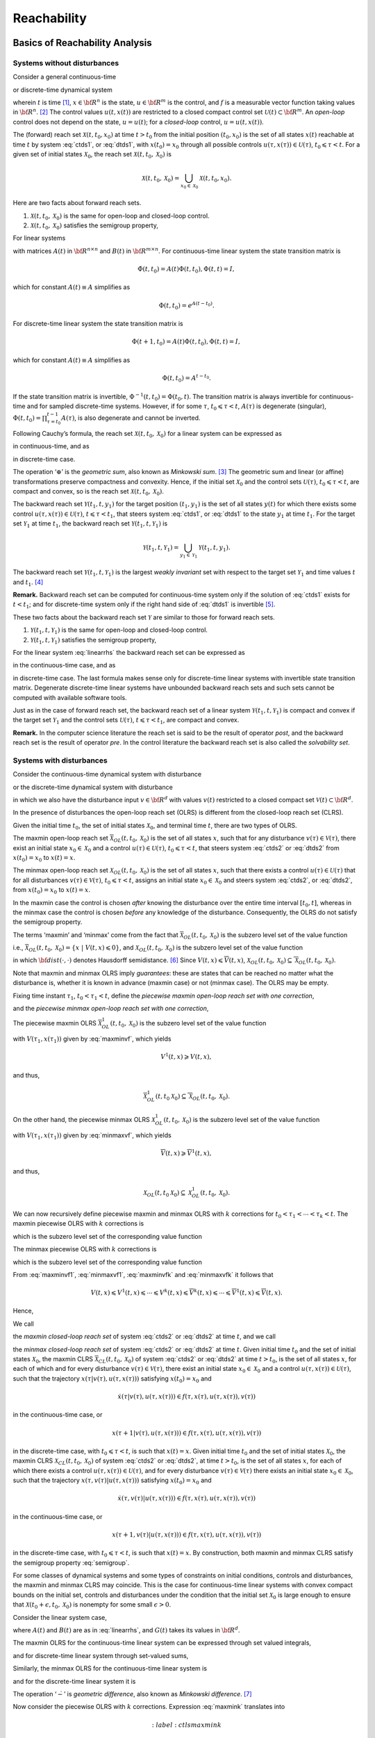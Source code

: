 ﻿Reachability
============

Basics of Reachability Analysis
-------------------------------

Systems without disturbances
~~~~~~~~~~~~~~~~~~~~~~~~~~~~

Consider a general continuous-time

.. math::
   :label: ctds1

   \dot{x}(t) = f(t, x, u),

or discrete-time dynamical system

.. math::
   :label: dtds1

   x(t+1) = f(t, x, u),
.. \tag*{(\ref{ctds1}d)}

wherein :math:`t` is time [1]_, :math:`x\in{\bf R}^n` is the state,
:math:`u\in{\bf R}^m` is the control, and :math:`f` is a measurable
vector function taking values in :math:`{\bf R}^n`. [2]_ The control
values :math:`u(t, x(t))` are restricted to a closed compact control set
:math:`{\mathcal U}(t)\subset{\bf R}^m`. An *open-loop* control does not
depend on the state, :math:`u=u(t)`; for a *closed-loop* control,
:math:`u=u(t, x(t))`.

The (forward) reach set :math:`{\mathcal X}(t, t_0, x_0)` at time
:math:`t>t_0` from the initial position :math:`(t_0, x_0)` is the set of
all states :math:`x(t)` reachable at time :math:`t` by system :eq:`ctds1`,
or :eq:`dtds1`, with :math:`x(t_0)=x_0` through all possible controls
:math:`u(\tau, x(\tau))\in{\mathcal U}(\tau)`,
:math:`t_0\leqslant\tau< t`. For a given set of initial states
:math:`{\mathcal X}_0`, the reach set
:math:`{\mathcal X}(t, t_0, {\mathcal X}_0)` is

.. math:: {\mathcal X}(t, t_0, {\mathcal X}_0) = \bigcup_{x_0\in{\mathcal X}_0}{\mathcal X}(t, t_0, x_0).

Here are two facts about forward reach sets.

#. :math:`{\mathcal X}(t, t_0, {\mathcal X}_0)` is the same for
   open-loop and closed-loop control.

#. :math:`{\mathcal X}(t, t_0, {\mathcal X}_0)` satisfies the semigroup
   property,

   .. math::
      :label: semigroup

      {\mathcal X}(t, t_0, {\mathcal X}_0) = {\mathcal X}(t, \tau, {\mathcal X}(\tau, t_0, {\mathcal X}_0)), \;\;\;
      t_0\leqslant\tau< t.

For linear systems

.. math::
   :label: linearrhs

   f(t, x, u) = A(t)x(t) + B(t)u,


with matrices :math:`A(t)` in :math:`{\bf R}^{n\times n}` and
:math:`B(t)` in :math:`{\bf R}^{m\times n}`. For continuous-time linear
system the state transition matrix is

.. math:: \dot{\Phi}(t, t_0) = A(t)\Phi(t, t_0), \Phi(t, t) = I,

which for constant :math:`A(t)\equiv A` simplifies as

.. math:: \Phi(t, t_0) = e^{A(t-t_0)} .

For discrete-time linear system the state transition matrix is

.. math:: \Phi(t+1, t_0) = A(t)\Phi(t, t_0), \Phi(t, t) = I,

which for constant :math:`A(t)\equiv A` simplifies as

.. math:: \Phi(t, t_0) = A^{t-t_0} .

If the state transition matrix is invertible,
:math:`\Phi^{-1}(t, t_0) = \Phi(t_0, t)`. The transition matrix is
always invertible for continuous-time and for sampled discrete-time
systems. However, if for some :math:`\tau`, :math:`t_0\leqslant\tau<t`,
:math:`A(\tau)` is degenerate (singular),
:math:`\Phi(t, t_0)=\prod_{\tau=t_0}^{t-1}A(\tau)`, is also degenerate
and cannot be inverted.

Following Cauchy’s formula, the reach set
:math:`{\mathcal X}(t, t_0, {\mathcal X}_0)` for a linear system can be
expressed as

.. math::
   :label: ctlsrs

   {\mathcal X}(t, t_0, {\mathcal X}_0) =
   \Phi(t, t_0){\mathcal X}_0 \oplus \int_{t_0}^t\Phi(t, \tau)B(\tau){\mathcal U}(\tau)d\tau

in continuous-time, and as

.. math::
   :label: dtlsrs

   {\mathcal X}(t, t_0, {\mathcal X}_0) =
   \Phi(t, t_0){\mathcal X}_0 \oplus \sum_{\tau=t_0}^{t-1}\Phi(t, \tau+1)B(\tau){\mathcal U}(\tau)
.. \tag*{(\ref{ctlsrs}d)}


in discrete-time case.

The operation ‘:math:`\oplus`’ is the *geometric sum*, also known as
*Minkowski sum*. [3]_ The geometric sum and linear (or affine)
transformations preserve compactness and convexity. Hence, if the
initial set :math:`{\mathcal X}_0` and the control sets
:math:`{\mathcal U}(\tau)`, :math:`t_0\leqslant\tau<t`, are compact and
convex, so is the reach set
:math:`{\mathcal X}(t, t_0, {\mathcal X}_0)`.

The backward reach set :math:`{\mathcal Y}(t_1, t, y_1)` for the target
position :math:`(t_1, y_1)` is the set of all states :math:`y(t)` for
which there exists some control
:math:`u(\tau, x(\tau))\in{\mathcal U}(\tau)`,
:math:`t\leqslant\tau<t_1`, that steers system :eq:`ctds1`, or :eq:`dtds1` to
the state :math:`y_1` at time :math:`t_1`. For the target set
:math:`{\mathcal Y}_1` at time :math:`t_1`, the backward reach set
:math:`{\mathcal Y}(t_1, t, {\mathcal Y}_1)` is

.. math:: {\mathcal Y}(t_1, t, {\mathcal Y}_1) = \bigcup_{y_1\in{\mathcal Y}_1}{\mathcal Y}(t_1, t, y_1).

The backward reach set
:math:`{\mathcal Y}(t_1, t, {\mathcal Y}_1)` is the largest *weakly
invariant* set with respect to the target set :math:`{\mathcal Y}_1` and
time values :math:`t` and :math:`t_1`. [4]_

**Remark.** Backward reach set can be computed for continuous-time
system only if the solution of :eq:`ctds1` exists for :math:`t<t_1`; and
for discrete-time system only if the right hand side of :eq:`dtds1` is
invertible [5]_.

These two facts about the backward reach set :math:`{\mathcal Y}` are
similar to those for forward reach sets.

#. :math:`{\mathcal Y}(t_1, t, {\mathcal Y}_1)` is the same for
   open-loop and closed-loop control.

#. :math:`{\mathcal Y}(t_1, t, {\mathcal Y}_1)` satisfies the semigroup
   property,

   .. math::
      :label: semigroup_b

      {\mathcal Y}(t_1, t, {\mathcal Y}_1) = {\mathcal Y}(\tau, t, {\mathcal Y}(t_1, \tau, {\mathcal Y}_1)), \;\;\;
      t\leqslant\tau< t_1.

For the linear system :eq:`linearrhs` the backward reach set can be
expressed as

.. math::
   :label: ctlsbrs

   {\mathcal Y}(t_1, t, {\mathcal Y}_1) =
   \Phi(t, t_1){\mathcal Y}_1 \oplus \int_{t_1}^t\Phi(t, \tau)B(\tau){\mathcal U}(\tau)d\tau

in the continuous-time case, and as

.. math::
   :label: dtlsbrs

   {\mathcal Y}(t_1, t, {\mathcal Y}_1) =
   \Phi(t, t_1){\mathcal Y}_1 \oplus \sum_{\tau =t}^{t_1-1}-\Phi(t, \tau)B(\tau){\mathcal U}(\tau)
.. \tag*{(\ref{ctlsbrs}d)}

in discrete-time case. The last formula makes sense only for
discrete-time linear systems with invertible state transition matrix.
Degenerate discrete-time linear systems have unbounded backward reach
sets and such sets cannot be computed with available software tools.

Just as in the case of forward reach set, the backward reach set of a
linear system :math:`{\mathcal Y}(t_1, t, {\mathcal Y}_1)` is compact
and convex if the target set :math:`{\mathcal Y}_1` and the control sets
:math:`{\mathcal U}(\tau)`, :math:`t\leqslant\tau<t_1`, are compact and
convex.

**Remark.** In the computer science literature the reach set is said to
be the result of operator *post*, and the backward reach set is the
result of operator *pre*. In the control literature the backward reach
set is also called the *solvability set*.

Systems with disturbances
~~~~~~~~~~~~~~~~~~~~~~~~~

Consider the continuous-time dynamical system with disturbance

.. math::
   :label: ctds2

   \dot{x}(t) = f(t, x, u, v),

or the discrete-time dynamical system with disturbance

.. math::
   :label: dtds2

   x(t+1) = f(t, x, u, v),
.. \tag*{(\ref{ctds2}d)}


in which we also have the disturbance input :math:`v\in{\bf R}^d` with
values :math:`v(t)` restricted to a closed compact set
:math:`{\mathcal V}(t)\subset{\bf R}^d`.

In the presence of disturbances the open-loop reach set (OLRS) is
different from the closed-loop reach set (CLRS).

Given the initial time :math:`t_0`, the set of initial states
:math:`{\mathcal X}_0`, and terminal time :math:`t`, there are two types
of OLRS.

The maxmin open-loop reach set
:math:`\overline{{\mathcal X}}_{OL}(t, t_0, {\mathcal X}_0)` is the set
of all states :math:`x`, such that for any disturbance
:math:`v(\tau)\in{\mathcal V}(\tau)`, there exist an initial state
:math:`x_0\in{\mathcal X}_0` and a control
:math:`u(\tau)\in{\mathcal U}(\tau)`, :math:`t_0\leqslant\tau<t`, that
steers system :eq:`ctds2` or :eq:`dtds2` from :math:`x(t_0)=x_0` to
:math:`x(t)=x`. 

The minmax open-loop reach set
:math:`\underline{{\mathcal X}}_{OL}(t, t_0, {\mathcal X}_0)` is the set
of all states :math:`x`, such that there exists a control
:math:`u(\tau)\in{\mathcal U}(\tau)` that for all disturbances
:math:`v(\tau)\in{\mathcal V}(\tau)`, :math:`t_0\leqslant\tau<t`,
assigns an initial state :math:`x_0\in{\mathcal X}_0` and steers system
:eq:`ctds2`, or :eq:`dtds2`, from :math:`x(t_0)=x_0` to :math:`x(t)=x`.

In the maxmin case the control is chosen
*after* knowing the disturbance over the entire time interval
:math:`[t_0, t]`, whereas in the minmax case the control is chosen
*before* any knowledge of the disturbance. Consequently, the OLRS do not
satisfy the semigroup property.

The terms ‘maxmin’ and ‘minmax’ come from the fact that
:math:`\overline{{\mathcal X}}_{OL}(t, t_0, {\mathcal X}_0)` is the
subzero level set of the value function

.. math::
   :label: maxminvf

   \underline{V}(t, x) =
   \max_v\min_u\{{\bf dist}(x(t_0), {\mathcal X}_0) ~|~ x(t)=x, \; u(\tau)\in{\mathcal U}(\tau), \;
   v(\tau)\in{\mathcal V}(\tau), \; t_0\leqslant\tau<t\},

i.e.,
:math:`\overline{{\mathcal X}}_{OL}(t, t_0, {\mathcal X}_0) = \{ x~|~\underline{V}(t, x) \leqslant0\}`,
and :math:`\underline{{\mathcal X}}_{OL}(t, t_0, {\mathcal X}_0)` is the
subzero level set of the value function

.. math::
   :label: minmaxvf

   \overline{V}(t, x) =
   \min_u\max_v\{{\bf dist}(x(t_0), {\mathcal X}_0) ~|~ x(t)=x, \; u(\tau)\in{\mathcal U}(\tau), \;
   v(\tau)\in{\mathcal V}(\tau), \; t_0\leqslant\tau<t\},

in which :math:`{\bf dist}(\cdot, \cdot)` denotes Hausdorff
semidistance. [6]_ Since
:math:`\underline{V}(t, x)\leqslant\overline{V}(t, x)`,
:math:`\underline{{\mathcal X}}_{OL}(t, t_0, {\mathcal X}_0)\subseteq\overline{{\mathcal X}}_{OL}(t, t_0, {\mathcal X}_0)`.

Note that maxmin and minmax OLRS imply *guarantees*: these are states
that can be reached no matter what the disturbance is, whether it is
known in advance (maxmin case) or not (minmax case). The OLRS may be
empty.

Fixing time instant :math:`\tau_1`, :math:`t_0<\tau_1<t`, define the
*piecewise maxmin open-loop reach set with one correction*,

.. math::
   :label: maxmin1

   \overline{{\mathcal X}}_{OL}^1(t, t_0, {\mathcal X}_0) = \overline{{\mathcal X}}_{OL}(t, \tau_1, \overline{{\mathcal X}}_{OL}(\tau_1, t_0, {\mathcal X}_0)),

and the *piecewise minmax open-loop reach set with one correction*,

.. math::
   :label: minmax1

   \underline{{\mathcal X}}_{OL}^1(t, t_0, {\mathcal X}_0) = \underline{{\mathcal X}}_{OL}(t, \tau_1, \underline{{\mathcal X}}_{OL}(\tau_1, t_0, {\mathcal X}_0)).

The piecewise maxmin OLRS
:math:`\overline{{\mathcal X}}_{OL}^1(t, t_0, {\mathcal X}_0)` is the
subzero level set of the value function

.. math::
   :label: maxminvf1

   \underline{V}^1(t, x) =
   \max_v\min_u\{\underline{V}(\tau_1, x(\tau_1)) ~|~ x(t)=x, \;
   u(\tau)\in{\mathcal U}(\tau), \; v(\tau)\in{\mathcal V}(\tau), \; \tau_1\leqslant\tau<t\},

with :math:`V(\tau_1, x(\tau_1))` given by :eq:`maxminvf`, which yields

.. math:: \underline{V}^1(t, x) \geqslant\underline{V}(t, x),

and thus,

.. math:: \overline{{\mathcal X}}_{OL}^1(t, t_0 {\mathcal X}_0) \subseteq \overline{{\mathcal X}}_{OL}(t, t_0, {\mathcal X}_0) .

On the other hand, the piecewise minmax OLRS
:math:`\underline{{\mathcal X}}_{OL}^1(t, t_0, {\mathcal X}_0)` is the
subzero level set of the value function

.. math::
   :label: minmaxvf1

   \overline{V}^1(t, x) =
   \min_u\max_v\{\overline{V}(\tau_1, x(\tau_1)) ~|~ x(t)=x, \;
   u(\tau)\in{\mathcal U}(\tau), \; v(\tau)\in{\mathcal V}(\tau), \; \tau_1\leqslant\tau<t\},

with :math:`V(\tau_1, x(\tau_1))` given by :eq:`minmaxvf`, which yields

.. math:: \overline{V}(t, x) \geqslant\overline{V}^1(t, x),

and thus,

.. math:: \underline{{\mathcal X}}_{OL}(t, t_0 {\mathcal X}_0) \subseteq \underline{{\mathcal X}}_{OL}^1(t, t_0, {\mathcal X}_0) .

We can now recursively define piecewise maxmin and minmax OLRS with
:math:`k` corrections for :math:`t_0<\tau_1<\cdots<\tau_k<t`. The maxmin
piecewise OLRS with :math:`k` corrections is

.. math::
   :label: maxmink

   \overline{{\mathcal X}}_{OL}^k(t, t_0, {\mathcal X}_0) =
   \overline{{\mathcal X}}_{OL}(t, \tau_k, \overline{{\mathcal X}}_{OL}^{k-1}(\tau_k, t_0, {\mathcal X}_0)),


which is the subzero level set of the corresponding value function

.. math::
   :label: maxminvfk

   \begin{aligned}
   &&\underline{V}^k(t, x) = \nonumber \\
   &&\max_v\min_u\{\underline{V}^{k-1}(\tau_k, x(\tau_k)) ~|~ x(t)=x, \;
   u(\tau)\in{\mathcal U}(\tau), \; v(\tau)\in{\mathcal V}(\tau), \; \tau_k\leqslant\tau<t\}.
   \end{aligned}

The minmax piecewise OLRS with :math:`k` corrections is

.. math::
   :label: minmaxk

   \underline{{\mathcal X}}_{OL}^k(t, t_0, {\mathcal X}_0) =
   \underline{{\mathcal X}}_{OL}(t, \tau_k, \underline{{\mathcal X}}_{OL}^{k-1}(\tau_k, t_0, {\mathcal X}_0)),


which is the subzero level set of the corresponding value function

.. math::
   :label: minmaxvfk

   \begin{aligned}
   &&\overline{V}^k(t, x) = \nonumber \\
   &&\min_u\max_v\{\overline{V}^{k-1}(\tau_k, x(\tau_k)) ~|~ x(t)=x, \;
   u(\tau)\in{\mathcal U}(\tau), \; v(\tau)\in{\mathcal V}(\tau), \; \tau_k\leqslant\tau<t\}.
   \end{aligned}

From :eq:`maxminvf1`, :eq:`minmaxvf1`, :eq:`maxminvfk` and :eq:`minmaxvfk` it
follows that

.. math::

   \underline{V}(t, x) \leqslant\underline{V}^1(t, x)\leqslant\cdots
   \leqslant\underline{V}^k(t, x) \leqslant\overline{V}^k(t, x) \leqslant\cdots
   \leqslant\overline{V}^1(t, x) \leqslant\overline{V}(t, x) .

Hence,

.. math::
   :label: olrsinclusion

   \begin{aligned}
   &&\underline{{\mathcal X}}_{OL}(t, t_0, {\mathcal X}_0) \subseteq \underline{{\mathcal X}}_{OL}^1(t, t_0, {\mathcal X}_0) \subseteq \cdots
   \subseteq \underline{{\mathcal X}}_{OL}^k(t, t_0, {\mathcal X}_0) \subseteq \nonumber \\
   &&\overline{{\mathcal X}}_{OL}^k(t, t_0, {\mathcal X}_0) \subseteq \cdots \subseteq \overline{{\mathcal X}}_{OL}^1(t, t_0, {\mathcal X}_0)
   \subseteq \overline{{\mathcal X}}_{OL}(t, t_0, {\mathcal X}_0) .
   \end{aligned}

We call

.. math::
   :label: maxminclrs

   \overline{{\mathcal X}}_{CL}(t, t_0, {\mathcal X}_0) = \overline{{\mathcal X}}_{OL}^k(t, t_0, {\mathcal X}_0), \;\;
   k = \left\{\begin{array}{ll}
   \infty & \mbox{ for continuous-time system}\\
   t-t_0-1 & \mbox{ for discrete-time system}\end{array}\right.


the *maxmin closed-loop reach set* of system :eq:`ctds2` or :eq:`dtds2` at
time :math:`t`, and we call

.. math::
   :label: minmaxclrs

   \underline{{\mathcal X}}_{CL}(t, t_0, {\mathcal X}_0) = \underline{{\mathcal X}}_{OL}^k(t, t_0, {\mathcal X}_0), \;\;
   k = \left\{\begin{array}{ll}
   \infty & \mbox{ for continuous-time system}\\
   t-t_0-1 & \mbox{ for discrete-time system}\end{array}\right.


the *minmax closed-loop reach set* of system :eq:`ctds2` or :eq:`dtds2` at
time :math:`t`. 
Given initial time :math:`t_0` and the set of initial
states :math:`{\mathcal X}_0`, the maxmin CLRS
:math:`\overline{{\mathcal X}}_{CL}(t, t_0, {\mathcal X}_0)` of system
:eq:`ctds2` or :eq:`dtds2` at time :math:`t>t_0`, is the set of all states
:math:`x`, for each of which and for every disturbance
:math:`v(\tau)\in{\mathcal V}(\tau)`, there exist an initial state
:math:`x_0\in{\mathcal X}_0` and a control
:math:`u(\tau, x(\tau))\in{\mathcal U}(\tau)`, such that the trajectory
:math:`x(\tau | v(\tau), u(\tau, x(\tau)))` satisfying
:math:`x(t_0) = x_0` and

.. math::

   \dot{x}(\tau | v(\tau), u(\tau, x(\tau))) \in
   f(\tau, x(\tau), u(\tau, x(\tau)), v(\tau))

in the continuous-time case, or

.. math::

   x(\tau+1 | v(\tau), u(\tau, x(\tau))) \in
   f(\tau, x(\tau), u(\tau, x(\tau)), v(\tau))

in the discrete-time case, with :math:`t_0\leqslant\tau<t`, is such
that :math:`x(t)=x`. 
Given initial time :math:`t_0` and the set of initial states :math:`{\mathcal X}_0`, the
maxmin CLRS :math:`\underline{{\mathcal X}}_{CL}(t, t_0, {\mathcal X}_0)` of system
:eq:`ctds2` or :eq:`dtds2`, at time :math:`t>t_0`, is the set of all states
:math:`x`, for each of which there exists a control
:math:`u(\tau, x(\tau))\in{\mathcal U}(\tau)`, and for every disturbance
:math:`v(\tau)\in{\mathcal V}(\tau)` there exists an initial state
:math:`x_0\in{\mathcal X}_0`, such that the trajectory
:math:`x(\tau, v(\tau) | u(\tau, x(\tau)))` satisfying
:math:`x(t_0) = x_0` and

.. math::

   \dot{x}(\tau, v(\tau) | u(\tau, x(\tau))) \in
   f(\tau, x(\tau), u(\tau, x(\tau)), v(\tau))

in the continuous-time case, or

.. math::

   x(\tau+1, v(\tau) | u(\tau, x(\tau))) \in
   f(\tau, x(\tau), u(\tau, x(\tau)), v(\tau))

in the discrete-time case, with :math:`t_0\leqslant\tau<t`, is such
that :math:`x(t)=x`. 
By construction, both
maxmin and minmax CLRS satisfy the semigroup property :eq:`semigroup`.

For some classes of dynamical systems and some types of constraints on
initial conditions, controls and disturbances, the maxmin and minmax
CLRS may coincide. This is the case for continuous-time linear systems
with convex compact bounds on the initial set, controls and disturbances
under the condition that the initial set :math:`{\mathcal X}_0` is large
enough to ensure that
:math:`{\mathcal X}(t_0+\epsilon, t_0, {\mathcal X}_0)` is nonempty for
some small :math:`\epsilon>0`.

Consider the linear system case,

.. math::
   :label: linearrhsdist
   
   f(t, x, u) = A(t)x(t) + B(t)u + G(t)v,


where :math:`A(t)` and :math:`B(t)` are as in :eq:`linearrhs`, and
:math:`G(t)` takes its values in :math:`{\bf R}^d`.

The maxmin OLRS for the continuous-time linear system can be expressed
through set valued integrals,

.. math::
   :label: ctlsmaxmin
   
   \begin{array}{l}
   \overline{{\mathcal X}}_{OL}(t, t_0, {\mathcal X}_0) = \\
   \left(\Phi(t, t_0){\mathcal X}_0 \oplus
   \int_{t_0}^t\Phi(t, \tau)B(\tau){\mathcal U}(\tau)d\tau\right) \dot{-} \\
   \int_{t_0}^t\Phi(t, \tau)(-G(\tau)){\mathcal V}(\tau)d\tau,
   \end{array}


and for discrete-time linear system through set-valued sums,

.. math::
   :label: dtlsmaxmin 
   
   \begin{array}{l}
   \overline{{\mathcal X}}_{OL}(t, t_0, {\mathcal X}_0) = \\
   \left(\Phi(t, t_0){\mathcal X}_0 \oplus \sum_{\tau=t_0}^{t-1}\Phi(t, \tau+1)B(\tau){\mathcal U}(\tau)\right) \dot{-} \\
   \sum_{\tau=t_0}^{t-1}\Phi(t, \tau+1)(-G(\tau)){\mathcal V}(\tau).
   \end{array}
.. \tag*{(\ref{ctlsmaxmin}d)}


Similarly, the minmax OLRS for the continuous-time linear system is

.. math::
   :label: ctlsminmax

   \begin{array}{l}
   \underline{{\mathcal X}}_{OL}(t, t_0, {\mathcal X}_0) = \\
   \left(\Phi(t, t_0){\mathcal X}_0 \dot{-}
   \int_{t_0}^t\Phi(t, \tau)(-G(\tau)){\mathcal V}(\tau)d\tau\right)
   \oplus \\
   \int_{t_0}^t\Phi(t, \tau)B(\tau){\mathcal U}(\tau)d\tau,
   \end{array}


and for the discrete-time linear system it is

.. math::
   :label: dtlsminmax

   \begin{array}{l}
   \underline{{\mathcal X}}_{OL}(t, t_0, {\mathcal X}_0) = \\
   \left(\Phi(t, t_0){\mathcal X}_0 \dot{-} \sum_{\tau=t_0}^{t-1}\Phi(t, \tau+1)(-G(\tau)){\mathcal V}(\tau)\right) \oplus \\
   \sum_{\tau=t_0}^{t-1}\Phi(t, \tau+1)B(\tau){\mathcal U}(\tau).
   \end{array}
.. \tag*{(\ref{ctlsminmax}d)}


The operation ‘:math:`\dot{-}`’ is *geometric difference*, also known as
*Minkowski difference*. [7]_

Now consider the piecewise OLRS with :math:`k` corrections. Expression
:eq:`maxmink` translates into

.. math::
   :label:ctlsmaxmink

   \begin{array}{l}
   \overline{{\mathcal X}}_{OL}^k(t, t_0, {\mathcal X}_0) = \\
   \left(\Phi(t, \tau_k)\overline{{\mathcal X}}_{OL}^{k-1}(\tau_k, t_0, {\mathcal X}_0) \oplus
   \int_{\tau_k}^t\Phi(t, \tau)B(\tau){\mathcal U}(\tau)d\tau\right) \dot{-} \\
   \int_{\tau_k}^t\Phi(t, \tau)(-G(\tau)){\mathcal V}(\tau)d\tau,
   \end{array}


in the continuous-time case, and for the discrete-time case into

.. math::
   :label: dtlsmaxmink

   \begin{array}{l}
   \overline{{\mathcal X}}_{OL}^k(t, t_0, {\mathcal X}_0) = \\
   \left(\Phi(t, \tau_k)\overline{{\mathcal X}}_{OL}^{k-1}(\tau_k, t_0, {\mathcal X}_0) \oplus
   \sum_{\tau=\tau_k}^{t-1}\Phi(t, \tau+1)B(\tau){\mathcal U}(\tau)\right) \dot{-} \\
   \sum_{\tau=\tau_k}^{t-1}\Phi(t, \tau+1)(-G(\tau)){\mathcal V}(\tau).
   \end{array}
.. \tag*{(\ref{ctlsmaxmink}d)}


Expression :eq:`minmaxk` translates into

.. math::
   :label: ctlsminmaxk

   \begin{array}{l}
   \underline{{\mathcal X}}_{OL}^k(t, t_0, {\mathcal X}_0) = \\
   \left(\Phi(t, \tau_k)\underline{{\mathcal X}}_{OL}^{k-1}(t, t_0, {\mathcal X}_0) \dot{-}
   \int_{\tau_k}^t\Phi(t, \tau)(-G(\tau)){\mathcal V}(\tau)d\tau\right)
   \oplus \\
   \int_{\tau_k}^t\Phi(t, \tau)B(\tau){\mathcal U}(\tau)d\tau,
   \end{array}

in the continuous-time case, and for the discrete-time case into

.. math::
   :label: dtlsminmaxk

   \begin{array}{l}
   \underline{{\mathcal X}}_{OL}^k(t, t_0, {\mathcal X}_0) = \\
   \left(\Phi(t, \tau_k)\underline{{\mathcal X}}_{OL}^{k-1}(\tau_k, t_0, {\mathcal X}_0) \dot{-}
   \sum_{\tau=\tau_k}^{t-1}\Phi(t, \tau+1)(-G(\tau)){\mathcal V}(\tau)\right)
   \oplus \\
   \sum_{\tau=\tau_k}^{t-1}\Phi(t, \tau+1)B(\tau){\mathcal U}(\tau).
   \end{array}
.. \tag*{(\ref{ctlsminmaxk}d)}


Since for any
:math:`{\mathcal W}_1, {\mathcal W}_2, {\mathcal W}_3 \subseteq {\bf R}^n`
it is true that

.. math::

   ({\mathcal W}_1 \dot{-} {\mathcal W}_2) \oplus {\mathcal W}_3 =
   ({\mathcal W}_1 \oplus {\mathcal W}_3) \dot{-} ({\mathcal W}_2 \oplus {\mathcal W}_3) \subseteq
   ({\mathcal W}_1 \oplus {\mathcal W}_3) \dot{-} {\mathcal W}_2,

from :eq:`ctlsmaxmink`, :eq:`ctlsminmaxk` and from :eq:`dtlsmaxmink`,
:eq:`dtlsminmaxk`, it is clear that :eq:`olrsinclusion` is true.
For linear systems, if the initial set :math:`{\mathcal X}_0`, control
bounds :math:`{\mathcal U}(\tau)` and disturbance bounds
:math:`{\mathcal V}(\tau)`, :math:`t_0\leqslant\tau<t`, are compact and
convex, the CLRS
:math:`\overline{{\mathcal X}}_{CL}(t, t_0, {\mathcal X}_0)` and
:math:`\underline{{\mathcal X}}_{CL}(t, t_0, {\mathcal X}_0)` are
compact and convex, provided they are nonempty. For continuous-time
linear systems,
:math:`\overline{{\mathcal X}}_{CL}(t, t_0, {\mathcal X}_0) = \underline{{\mathcal X}}_{CL}(t, t_0, {\mathcal X}_0) = {\mathcal X}_{CL}(t, t_0, {\mathcal X}_0)`.

Just as for forward reach sets, the backward reach sets can be open-loop
(OLBRS) or closed-loop (CLBRS).

Given the terminal time :math:`t_1` and target set
:math:`{\mathcal Y}_1`, the maxmin open-loop backward reach set
:math:`\overline{{\mathcal Y}}_{OL}(t_1, t, {\mathcal Y}_1)` of system
:eq:`ctds2` or :eq:`dtds2` at time :math:`t<t_1`, is the set of all :math:`y`,
such that for any disturbance :math:`v(\tau)\in{\mathcal V}(\tau)` there
exists a terminal state :math:`y_1\in{\mathcal Y}_1` and control
:math:`u(\tau)\in{\mathcal U}(\tau)`, :math:`t\leqslant\tau<t_1`, which
steers the system from :math:`y(t)=y` to :math:`y(t_1)=y_1`.

:math:`\overline{{\mathcal Y}}_{OL}(t_1, t, {\mathcal Y}_1)` is the
subzero level set of the value function

.. math::
   :label: maxminvfb

   \begin{aligned}
   &&\underline{V}_b(t, y) = \nonumber \\
   &&\max_v\min_u\{{\bf dist}(y(t_1), {\mathcal Y}_1) ~|~ y(t)=y, \; u(\tau)\in{\mathcal U}(\tau), \;
   v(\tau)\in{\mathcal V}(\tau), \; t\leqslant\tau<t_1\},
   \end{aligned}

Given the terminal time :math:`t_1` and target set
:math:`{\mathcal Y}_1`, the minmax open-loop backward reach set
:math:`\underline{{\mathcal Y}}_{OL}(t_1, t, {\mathcal Y}_1)` of system
:eq:`ctds2` or :eq:`dtds2` at time :math:`t<t_1`, is the set of all :math:`y`,
such that there exists a control :math:`u(\tau)\in{\mathcal U}(\tau)`
that for all disturbances :math:`v(\tau\in{\mathcal V}(\tau)`,
:math:`t\leqslant\tau<t_1`, assigns a terminal state
:math:`y_1\in{\mathcal Y}_1` and steers the system from :math:`y(t)=y`
to :math:`y(t_1)=y_1`. 
:math:`\underline{{\mathcal Y}}_{OL}(t_1, t, {\mathcal Y}_1)` is the
subzero level set of the value function

.. math::
   :label: minmaxvfb 

   \begin{aligned}
   &&\overline{V}_b(t, y) = \nonumber \\
   &&\min_u\max_v\{{\bf dist}(y(t_1), {\mathcal Y}_1) ~|~ y(t)=y, \; u(\tau)\in{\mathcal U}(\tau), \;
   v(\tau)\in{\mathcal V}(\tau), \; t\leqslant\tau<t_1\},
   \end{aligned}

**Remark.** The backward reach set can be computed for a continuous-time
system only if the solution of :eq:`ctds2` exists for :math:`t<t_1`, and
for a discrete-time system only if the right hand side of :eq:`dtds2` is
invertible.

Similarly to the forward reachability case, we construct piecewise OLBRS
with one correction at time :math:`\tau_1`, :math:`t<\tau_1<t_1`. The
piecewise maxmin OLBRS with one correction is

.. math::
   :label: maxminb1

   \overline{{\mathcal Y}}_{OL}^1(t_1, t, {\mathcal Y}_1) = \overline{{\mathcal Y}}_{OL}(\tau_1, t, \overline{{\mathcal Y}}_{OL}(t_1, \tau_1, {\mathcal Y}_1)),


and it is the subzero level set of the function

.. math::
   :label: maxminvfb1 

   \begin{aligned}
   &&\underline{V}^1_b(t, y) = \nonumber \\
   &&\max_v\min_u\{\underline{V}_b(\tau_1, y(\tau_1)) ~|~
   y(t)=y, \; u(\tau)\in{\mathcal U}(\tau), \;
   v(\tau)\in{\mathcal V}(\tau), \; t\leqslant\tau<\tau_1\}.
   \end{aligned}

The piecewise minmax OLBRS with one correction is

.. math::
   :label: minmaxb1

   \underline{{\mathcal Y}}_{OL}^1(t_1, t, {\mathcal Y}_1) = \underline{{\mathcal Y}}_{OL}(\tau_1, t, \underline{{\mathcal Y}}_{OL}(t_1, \tau_1, {\mathcal Y}_1)),


and it is the subzero level set of the function

.. math::
   :label: minmaxvfb1

   \begin{aligned}
   &&\overline{V}^1_b(t, y) = \nonumber \\
   &&\min_u\max_v\{\overline{V}_b(\tau_1, y(\tau_1)) ~|~
   y(t)=y, \; u(\tau)\in{\mathcal U}(\tau), \;
   v(\tau)\in{\mathcal V}(\tau), \; t\leqslant\tau<\tau_1\},
   \end{aligned}

Recursively define maxmin and minmax OLBRS with :math:`k` corrections
for :math:`t<\tau_k<\cdots<\tau_1<t_1`. The maxmin OLBRS with :math:`k`
corrections is

.. math::
   :label: maxminbk

   \overline{{\mathcal Y}}_{OL}^k(t_1, t, {\mathcal Y}_1) = \overline{{\mathcal Y}}_{OL}(\tau_k, t, \overline{{\mathcal Y}}_{OL}^{k-1}(t_1, \tau_k, {\mathcal Y}_1)),


which is the subzero level set of function

.. math::
   :label: maxminvfbk

   \begin{aligned}
   &&\underline{V}^k_b(t, y) = \nonumber \\
   &&\max_v\min_u\{\underline{V}^{k-1}_b(\tau_k, y(\tau_k)) ~|~
   y(t)=y, \; u(\tau)\in{\mathcal U}(\tau), \;
   v(\tau)\in{\mathcal V}(\tau), \; t\leqslant\tau<\tau_k\}.
   \end{aligned}

The minmax OLBRS with :math:`k` corrections is

.. math::
   :label: minmaxbk

   \underline{{\mathcal Y}}_{OL}^k(t_1, t, {\mathcal Y}_1) = \underline{{\mathcal Y}}_{OL}(\tau_k, t, \underline{{\mathcal Y}}_{OL}^{k-1}(t_1, \tau_k, {\mathcal Y}_1)),


which is the subzero level set of the function

.. math::
   :label: minmaxvfbk

   \begin{aligned}
   &&\overline{V}^k_b(t, y) = \nonumber \\
   &&\min_u\max_v\{\overline{V}^{k-1}_b(\tau_k, y(\tau_k)) ~|~
   y(t)=y, \; u(\tau)\in{\mathcal U}(\tau), \;
   v(\tau)\in{\mathcal V}(\tau), \; t\leqslant\tau<\tau_k\},
   \end{aligned}

From :eq:`maxminvfb1`, :eq:`minmaxvfb1`, :eq:`maxminvfbk` and :eq:`minmaxvfbk`
it follows that

.. math::

   \underline{V}_b(t, y) \leqslant\underline{V}^1_b(t, y)\leqslant\cdots
   \leqslant\underline{V}^k_b(t, y) \leqslant\overline{V}^k_b(t, y) \leqslant\cdots
   \leqslant\overline{V}^1_b(t, y) \leqslant\overline{V}_b(t, y) .

Hence,

.. math::
   :label: olbrsinclusion

   \begin{aligned}
   &&\underline{{\mathcal Y}}_{OL}(t_1, t, {\mathcal Y}_1) \subseteq \underline{{\mathcal Y}}_{OL}^1(t_1, t, {\mathcal Y}_1) \subseteq \cdots
   \subseteq \underline{{\mathcal Y}}_{OL}^k(t_1, t, {\mathcal Y}_1) \subseteq \nonumber \\
   &&\overline{{\mathcal Y}}_{OL}^k(t_1, t, {\mathcal Y}_1) \subseteq \cdots \subseteq \overline{{\mathcal Y}}_{OL}^1(t_1, t, {\mathcal Y}_1)
   \subseteq \overline{{\mathcal Y}}_{OL}(t_1, t, {\mathcal Y}_1) .
   \end{aligned}

We say that

.. math::
   :label: maxminclbrs

   \overline{{\mathcal Y}}_{CL}(t_1, t, {\mathcal Y}_1) = \overline{{\mathcal Y}}_{OL}^k(t_1, t, {\mathcal Y}_1), \;\;
   k = \left\{\begin{array}{ll}
   \infty & \mbox{ for continuous-time system}\\
   t_1-t-1 & \mbox{ for discrete-time system}\end{array}\right.


is the *maxmin closed-loop backward reach set* of system :eq:`ctds2` or
:eq:`dtds2` at time :math:`t`.

We say that

.. math::
   :label: minmaxclbrs

   \underline{{\mathcal Y}}_{CL}(t_1, t, {\mathcal Y}_1) = \underline{{\mathcal Y}}_{OL}^k(t_1, t, {\mathcal Y}_1), \;\;
   k = \left\{\begin{array}{ll}
   \infty & \mbox{ for continuous-time system}\\
   t_1-t-1 & \mbox{ for discrete-time system}\end{array}\right.


is the *minmax closed-loop backward reach set* of system :eq:`ctds2` or
:eq:`dtds2` at time :math:`t`. 

Given the terminal time :math:`t_1` and
target set :math:`{\mathcal Y}_1`, the maxmin CLBRS
:math:`\overline{{\mathcal Y}}_{CL}(t_1, t, {\mathcal Y}_1)` of system
:eq:`ctds2` or :eq:`dtds2` at time :math:`t<t_1`, is the set of all states
:math:`y`, for each of which for every disturbance
:math:`v(\tau)\in{\mathcal V}(\tau)` there exists terminal state
:math:`y_1\in{\mathcal Y}_1` and control
:math:`u(\tau, y(\tau))\in{\mathcal U}(\tau)` that assigns trajectory
:math:`y(\tau, | v(\tau), u(\tau, y(\tau)))` satisfying

.. math::

   \dot{y}(\tau | v(\tau), u(\tau, y(\tau))) \in
   f(\tau, y(\tau), u(\tau, y(\tau)), v(\tau))

in continuous-time case, or

.. math::

   y(\tau+1 | v(\tau), u(\tau, y(\tau))) \in
   f(\tau, y(\tau), u(\tau, y(\tau)), v(\tau))

in discrete-time case, with :math:`t\leqslant\tau<t_1`, such that
:math:`y(t) = y` and :math:`y(t_1)=y_1`. 

Given the terminal time :math:`t_1` and target set :math:`{\mathcal Y}_1`, the
minmax CLBRS :math:`\underline{{\mathcal Y}}_{CL}(t_1, t, {\mathcal Y}_1)` of system
([ctds2]) or [dtds2] at time :math:`t<t_1`, is the set of all states
:math:`y`, for each of which there exists control
:math:`u(\tau, y(\tau))\in{\mathcal U}(\tau)` that for every disturbance
:math:`v(\tau)\in{\mathcal V}(\tau)` assigns terminal state
:math:`y_1\in{\mathcal Y}_1` and trajectory
:math:`y(\tau, v(\tau) | u(\tau, y(\tau)))` satisfying

.. math::

   \dot{y}(\tau, v(\tau) | u(\tau, y(\tau))) \in
   f(\tau, y(\tau), u(\tau, y(\tau)), v(\tau))

in the continuous-time case, or

.. math::

   y(\tau+1, v(\tau) | u(\tau, y(\tau))) \in
   f(\tau, y(\tau), u(\tau, y(\tau)), v(\tau))

in the discrete-time case, with :math:`t\leqslant\tau<t_1`, such that
:math:`y(t) = y` and :math:`y(t_1)=y_1`. 

Both
maxmin and minmax CLBRS satisfy the semigroup property
:eq:`semigroup_b`.

The maxmin OLBRS for the continuous-time linear system can be expressed
through set valued integrals,

.. math::
   :label: ctlsmaxminb

   \begin{array}{l}
   \overline{{\mathcal Y}}_{OL}(t_1, t, {\mathcal Y}_1) = \\
   \left(\Phi(t, t_1){\mathcal Y}_1 \oplus
   \int_{t_1}^t\Phi(t, \tau)B(\tau){\mathcal U}(\tau)d\tau\right) \dot{-} \\
   \int_{t}^{t_1}\Phi(t, \tau)G(\tau){\mathcal V}(\tau)d\tau,
   \end{array}


and for the discrete-time linear system through set-valued sums,

.. math::
   :label: dtlsmaxminb

   \begin{array}{l}
   \overline{{\mathcal Y}}_{OL}(t_1, t, {\mathcal Y}_1) = \\
   \left(\Phi(t, t_1){\mathcal Y}_1 \oplus
   \sum_{\tau=t}^{t_1-1}-\Phi(t, \tau+1)B(\tau){\mathcal U}(\tau)\right) \dot{-} \\
   \sum_{\tau=t}^{t_1-1}\Phi(t, \tau+1)G(\tau){\mathcal V}(\tau).
   \end{array}
.. \tag*{(\ref{ctlsmaxminb}d)}


Similarly, the minmax OLBRS for the continuous-time linear system is

.. math::
   :label: ctlsminmaxb

   \begin{array}{l}
   \underline{{\mathcal Y}}_{OL}(t_1, t, {\mathcal Y}_1) = \\
   \left(\Phi(t, t_1){\mathcal Y}_1 \dot{-}
   \int_{t}^{t_1}\Phi(t, \tau)G(\tau){\mathcal V}(\tau)d\tau\right)
   \oplus \\
   \int_{t_1}^{t}\Phi(t, \tau)B(\tau){\mathcal U}(\tau)d\tau,
   \end{array}


and for the discrete-time linear system it is

.. math::
   :label: dtlsminmaxb

   \begin{array}{l}
   \underline{{\mathcal Y}}_{OL}(t_1, t, {\mathcal Y}_1) = \\
   \left(\Phi(t, t_1){\mathcal Y}_1 \dot{-}
   \sum_{\tau=t}^{t_1-1}\Phi(t, \tau+1)G(\tau){\mathcal V}(\tau)\right)
   \oplus \\
   \sum_{\tau=t}^{t_1-1}-\Phi(t, \tau+1)B(\tau){\mathcal U}(\tau).
   \end{array}
.. \tag*{(\ref{ctlsminmaxb}d)}


Now consider piecewise OLBRS with :math:`k` corrections. Expression
:eq:`maxminbk` translates into

.. math::
   :label: ctlsmaxminbk

   \begin{array}{l}
   \overline{{\mathcal Y}}_{OL}^k(t_1, t, {\mathcal Y}_1) = \\
   \left(\Phi(t, \tau_k)\overline{{\mathcal Y}}_{OL}^{k-1}(t_1, \tau_k, {\mathcal Y}_1) \oplus
   \int_{\tau_k}^t\Phi(t, \tau)B(\tau){\mathcal U}(\tau)d\tau\right) \dot{-} \\
   \int^{\tau_k}_t\Phi(t, \tau)G(\tau){\mathcal V}(\tau)d\tau,
   \end{array}


in the continuous-time case, and for the discrete-time case into

.. math::
   :label: dtlsmaxminbk

   \begin{array}{l}
   \overline{{\mathcal Y}}_{OL}^k(t_1, t, {\mathcal Y}_1) = \\
   \left(\Phi(t, \tau_k)\overline{{\mathcal Y}}_{OL}^{k-1}(t_1, \tau_k, {\mathcal Y}_1) \oplus
   \sum_{\tau=t}^{\tau_k-1}-\Phi(t, \tau+1)B(\tau){\mathcal U}(\tau)\right) \dot{-} \\
   \sum_{\tau=t}^{\tau_k-1}\Phi(t, \tau+1)G(\tau){\mathcal V}(\tau).
   \end{array}
.. \tag*{(\ref{ctlsmaxminbk}d)}


Expression :eq:`minmaxbk` translates into

.. math::
   :label: ctlsminmaxbk

   \begin{array}{l}
   \underline{{\mathcal Y}}_{OL}^k(t_1, t, {\mathcal Y}_1) = \\
   \left(\Phi(t, \tau_k)\overline{{\mathcal Y}}_{OL}^{k-1}(t_1, \tau_k, {\mathcal Y}_1) \dot{-}
   \int^{\tau_k}_t\Phi(t, \tau)G(\tau){\mathcal V}(\tau)d\tau\right)
   \oplus \\
   \int_{\tau_k}^t\Phi(t, \tau)B(\tau){\mathcal U}(\tau)d\tau,
   \end{array}

in the continuous-time case, and for the discrete-time case into

.. math::
   :label: dtlsminmaxbk

   \begin{array}{l}
   \underline{{\mathcal Y}}_{OL}^k(t_1, t, {\mathcal Y}_1) = \\
   (\Phi(t, \tau_k)\overline{{\mathcal Y}}_{OL}^{k-1}(t_1, \tau_k, {\mathcal Y}_1) \dot{-}
   \sum_{\tau=t}^{\tau_k-1}\Phi(t, \tau+1)G(\tau){\mathcal V}(\tau))
   \oplus \\
   \sum_{\tau=t}^{\tau_k-1}-\Phi(t, \tau+1)B(\tau){\mathcal U}(\tau).
   \end{array}
.. \tag*{(\ref{ctlsminmaxk}d)}


For continuous-time linear systems
:math:`\overline{{\mathcal Y}}_{CL}(t_1, t, {\mathcal Y}_1) = \underline{{\mathcal Y}}_{CL}(t_1, t, {\mathcal Y}_1) = {\mathcal Y}_{CL}(t_1, t, {\mathcal Y}_1)`
under the condition that the target set :math:`{\mathcal Y}_1` is large
enough to ensure that
:math:`\underline{{\mathcal Y}}_{CL}(t_1, t_1-\epsilon, {\mathcal Y}_1)`
is nonempty for some small :math:`\epsilon>0`.

Computation of backward reach sets for discrete-time linear systems
makes sense only if the state transition matrix :math:`\Phi(t_1, t)` is
invertible.

If the target set :math:`{\mathcal Y}_1`, control sets
:math:`{\mathcal U}(\tau)` and disturbance sets
:math:`{\mathcal V}(\tau)`, :math:`t\leqslant\tau<t_1`, are compact and
convex, then CLBRS
:math:`\overline{{\mathcal Y}}_{CL}(t_1, t, {\mathcal Y}_1)` and
:math:`\underline{{\mathcal Y}}_{CL}(t_1, t, {\mathcal Y}_1)` are
compact and convex, if they are nonempty.

Reachability problem
~~~~~~~~~~~~~~~~~~~~

Reachability analysis is concerned with the computation of the forward
:math:`{\mathcal X}(t, t_0, {\mathcal X}_0)` and backward
:math:`{\mathcal Y}(t_1, t, {\mathcal Y}_1)` reach sets (the reach sets
may be maxmin or minmax) in a way that can effectively meet requests
like the following:

#. For the given time interval :math:`[t_0, t]`, determine whether the
   system can be steered into the given target set
   :math:`{\mathcal Y}_1`. In other words, is the set
   :math:`{\mathcal Y}_1\cap\bigcup_{t_0 \leqslant\tau\leqslant t}{\mathcal X}(\tau, t_0, {\mathcal X}_0)`
   nonempty? And if the answer is ‘yes’, find a control that steers the
   system to the target set (or avoids the target set). [8]_

#. If the target set :math:`{\mathcal Y}_1` is reachable from the given
   initial condition :math:`\{t_0, {\mathcal X}_0\}` in the time
   interval :math:`[t_0, t]`, find the shortest time to reach
   :math:`{\mathcal Y}_1`,

   .. math::

      \arg\min_{\tau}
      \{{\mathcal X}(\tau,t_0,{\mathcal X}_0)\cap{\mathcal Y}_1\neq\emptyset ~|~ t_0\leqslant\tau\leqslant t\}.

#. Given the terminal time :math:`t_1`, target set
   :math:`{\mathcal Y}_1` and time :math:`t<t_1` find the set of states
   starting at time :math:`t` from which the system can reach
   :math:`{\mathcal Y}_1` within time interval :math:`[t, t_1]`. In
   other words, find
   :math:`\bigcup_{t\leqslant\tau<t_1}{\mathcal Y}(t_1, \tau, {\mathcal Y}_1)`.

#. Find a closed-loop control that steers a system with disturbances to
   the given target set in given time.

#. Graphically display the projection of the reach set along any
   specified two- or three-dimensional subspace.

For linear systems, if the initial set :math:`{\mathcal X}_0`, target
set :math:`{\mathcal Y}_1`, control bounds :math:`{\mathcal U}(\cdot)`
and disturbance bounds :math:`{\mathcal V}(\cdot)` are compact and
convex, so are the forward :math:`{\mathcal X}(t, t_0, {\mathcal X}_0)`
and backward :math:`{\mathcal Y}(t_1, t, {\mathcal Y}_1)` reach sets.
Hence reachability analysis requires the computationally effective
manipulation of convex sets, and performing the set-valued operations of
unions, intersections, geometric sums and differences.

Existing reach set computation tools can deal reliably only with linear
systems with convex constraints. A claim that certain tool or method can
be used *effectively* for nonlinear systems must be treated with
caution, and the first question to ask is for what class of nonlinear
systems and with what limit on the state space dimension does this tool
work? Some “reachability methods for nonlinear systems” reduce to the
local linearization of a system followed by the use of well-tested
techniques for linear system reach set computation. Thus these
approaches in fact use reachability methods for linear systems.

Ellipsoidal Method
------------------

Continuous-time systems
~~~~~~~~~~~~~~~~~~~~~~~

Consider the system

.. math:: 
   :label: ctsystem
   
   \dot{x}(t) = A(t)x(t) + B(t)u + G(t)v,

in which :math:`x\in{\bf R}^n` is the state, :math:`u\in{\bf R}^m` is
the control and :math:`v\in{\bf R}^d` is the disturbance. :math:`A(t)`,
:math:`B(t)` and :math:`G(t)` are continuous and take their values in
:math:`{\bf R}^{n\times n}`, :math:`{\bf R}^{n\times m}` and
:math:`{\bf R}^{n\times d}` respectively. Control :math:`u(t,x(t))` and
disturbance :math:`v(t)` are measurable functions restricted by
ellipsoidal constraints: :math:`u(t,x(t)) \in {\mathcal E}(p(t), P(t))`
and :math:`v(t) \in {\mathcal E}(q(t), Q(t))`. The set of initial states
at initial time :math:`t_0` is assumed to be the ellipsoid
:math:`{\mathcal E}(x_0,X_0)`.

The reach sets for systems with disturbances computed by the Ellipsoidal
Toolbox are CLRS. Henceforth, when describing backward reachability,
reach sets refer to CLRS or CLBRS. Recall that for continuous-time
linear systems maxmin and minmax CLRS coincide, and the same is true for
maxmin and minmax CLBRS.

If the matrix :math:`Q(\cdot)=0`, the system :eq:`ctsystem` becomes an
ordinary affine system with known :math:`v(\cdot)=q(\cdot)`. If
:math:`G(\cdot) = 0`, the system becomes linear. For these two cases
(:math:`Q(\cdot)=0` or :math:`G(\cdot)=0`) the reach set is as given in
Definition [def:sub:`o`\ lrs], and so the reach set will be denoted as
:math:`{\mathcal X}_{CL}(t, t_0, {\mathcal E}(x_0, X_0)) = {\mathcal X}(t, t_0, {\mathcal E}(x_0,X_0))`.

The reach set :math:`{\mathcal X}(t,t_0,{\mathcal E}(x_0,X_0))` is a
symmetric compact convex set, whose center evolves in time according to

.. math::
   :label: fwdcenter

   \dot{x}_c(t) = A(t)x_c(t) + B(t)p(t) + G(t)q(t), \;\;\;
   x_c(t_0)=x_0. 

Fix a vector :math:`l_0\in{\bf R}^n`, and consider the solution
:math:`l(t)` of the adjoint equation

.. math::
   :label: adjointct
   
   \dot{l}(t) = -A^T(t)l(t), \;\;\; l(t_0) = l_0,


which is equivalent to

.. math:: l(t) = \Phi^T(t_0, t)l_0.

If the reach set :math:`{\mathcal X}(t, t_0, {\mathcal E}(x_0,X_0))` is
nonempty, there exist tight external and tight internal approximating
ellipsoids :math:`{\mathcal E}(x_c(t), X^+_l(t))` and
:math:`{\mathcal E}(x_c(t), X^-_l(t))`, respectively, such that

.. math::
   :label: fwdinclusion

   {\mathcal E}(x_c(t), X^-_l(t))\subseteq{\mathcal X}(t,t_0,{\mathcal E}(x_0,X_0))
   \subseteq {\mathcal E}(x_c(t), X^+_l(t)),


and

.. math::
   :label: fwdtightness


   \rho(l(t) ~|~ {\mathcal E}(x_c(t), X^-_l(t))) =
   \rho(l(t) ~|~ {\mathcal X}(t, t_0, {\mathcal E}(x_0,X_0))) =
   \rho(l(t) ~|~ {\mathcal E}(x_c(t), X^+_l(t))) .

The equation for the shape matrix of the external ellipsoid is

.. math::
   :label: fwdext1 

   \dot{X}^+_l(t) & = A(t)X^+_l(t) + X^+_l(t)A^T(t) +\nonumber \\
   &\pi_l(t)X^+_l(t) + \frac{1}{\pi_l(t)}B(t)P(t)B^T(t) -\nonumber \\
   & (X_l^{+}(t))^{1/2}S_l(t)(G(t)Q(t)G^T(t))^{1/2} \nonumber -\\
   & (G(t)Q(t)G^T(t))^{1/2}S_l^T(t)(X_l^{+}(t))^{1/2}, \\

.. math::
   :label: fwdext2
   
   X^+_l(t_0) =X_0,

in which

.. math::

   \pi_l(t) = \frac{\langle l(t),
   B(t)P(t)B^T(t)l(t)\rangle^{1/2}}{\langle l(t), X^+_l(t)l(t)\rangle^{1/2}},

and the orthogonal matrix :math:`S_l(t)` (:math:`S_l(t)S_l^T(t) = I`)
is determined by the equation

.. math::

   S_l(t)(G(t)Q(t)G^T(t))^{1/2}l(t) = \frac{\langle l(t),
   G(t)Q(t)G^T(t)l(t)\rangle^{1/2}}{\langle l(t),
   X_l^+(t)l(t)\rangle^{1/2}}(X_l^{+}(t))^{1/2}l(t).

In the presence of disturbance, if the reach set is empty, the matrix
:math:`X^+_l(t)` becomes sign indefinite. For a system without
disturbance, the terms containing :math:`G(t)` and :math:`Q(t)` vanish
from the equation :eq:`fwdext1`.

The equation for the shape matrix of the internal ellipsoid is

.. math::
   :label: fwdint1 

   \dot{X}^-_l(t) & = A(t)X^-_l(t) + X^-_l(t)A^T(t) +\nonumber \\
   & (X_l^{-}(t))^{1/2}T_l(t)(B(t)P(t)B^T(t))^{1/2} +\nonumber \\
   & (B(t)P(t)B^T(t))^{1/2}T_l^T(t)(X_l^{-}(t))^{1/2} -\nonumber \\
   & \eta_l(t)X^-_l(t) - \frac{1}{\eta_l(t)}G(t)Q(t)G^T(t), \\

.. math::
   :label: fwdint2
   
   X^-_l(t_0) = X_0, 

in which

.. math::

   \eta_l(t) = \frac{\langle l(t),
   G(t)Q(t)G^T(t)l(t)\rangle^{1/2}}{\langle l(t), X^+_l(t)l(t)\rangle^{1/2}},

and the orthogonal matrix :math:`T_l(t)` is determined by the equation

.. math::

   T_l(t)(B(t)P(t)B^T(t))^{1/2}l(t) = \frac{\langle l(t),
   B(t)P(t)B^T(t)l(t)\rangle^{1/2}}{\langle l(t),
   X_l^-(t)l(t)\rangle^{1/2}}(X_l^{-}(t))^{1/2}l(t).

Similarly to the external case, the terms containing :math:`G(t)` and
:math:`Q(t)` vanish from the equation ([fwdint1]) for a system without
disturbance.

The point where the external and internal ellipsoids touch the boundary
of the reach set is given by

.. math::

   x_l^*(t) = x_c(t) +
   \frac{X^+_l(t)l(t)}{\langle l(t), X^+_l(t)l(t)\rangle^{1/2}} .

The boundary points :math:`x^*_l(t)` form trajectories, which we call
*extremal trajectories*. Due to the nonsingular nature of the state
transition matrix :math:`\Phi(t,t_0)`, every boundary point of the reach
set belongs to an extremal trajectory. To follow an extremal trajectory
specified by parameter :math:`l_0`, the system has to start at time
:math:`t_0` at initial state

.. math:: 
   :label: x0lct
   
   x^0_l = x_0 + \frac{X_0l_0}{\langle l_0,X_0l_0\rangle^{1/2}}. 

In the absence of disturbances, the open-loop control

.. math::
   :label: uct

   u_l(t) = p(t) + \frac{P(t)B^T(t)l(t)}{\langle l(t),
   B(t)P(t)B^T(t)l(t)\rangle^{1/2}}. 

steers the system along the extremal trajectory defined by the vector
:math:`l_0`. When a disturbance is present, this control keeps the
system on an extremal trajectory if and only if the disturbance plays
against the control always taking its extreme values.

Expressions :eq:`fwdinclusion` and :eq:`fwdtightness` lead to the following
fact,

.. math::

   \bigcup_{\langle l_0,l_0\rangle=1}{\mathcal E}(x_c(t),X^-_l(t)) =
   {\mathcal X}(t,t_0,{\mathcal E}(x_0,X_0)) =
   \bigcap_{\langle l_0,l_0\rangle=1}{\mathcal E}(x_c(t),X^+_l(t)).

In practice this means that the more values of :math:`l_0` we use to
compute :math:`X^+_l(t)` and :math:`X^-_l(t)`, the better will be our
approximation.

Analogous results hold for the backward reach set.

Given the terminal time :math:`t_1` and ellipsoidal target set
:math:`{\mathcal E}_(y_1,Y_1)`, the CLBRS
:math:`{\mathcal Y}_{CL}(t_1, t, {\mathcal Y}_1)={\mathcal Y}(t_1, t, {\mathcal Y}_1)`,
:math:`t<t_1`, if it is nonempty, is a symmetric compact convex set
whose center is governed by

.. math:: 
   :label: bckcenter

   y_c(t) = Ay_c(t) + B(t)p(t) + G(t)q(t), \;\;\; y_c(t_1) = y_1.

Fix a vector :math:`l_1\in{\bf R}^n`, and consider

.. math::
   :label: bckadjoint
   
   l(t) = \Phi(t_1, t)^Tl_1 .


If the backward reach set
:math:`{\mathcal Y}(t_1, t, {\mathcal E}(y_1,Y_1))` is nonempty, there
exist tight external and tight internal approximating ellipsoids
:math:`{\mathcal E}(y_c(t), Y^+_l(t))` and
:math:`{\mathcal E}(y_c(t), Y^-_l(t))` respectively, such that

.. math::
   :label: bckinclusion
   
   {\mathcal E}(y_c(t), Y^-_l(t))\subseteq{\mathcal Y}(t_1,t,{\mathcal E}(y_1,Y_1))
   \subseteq {\mathcal E}(y_c(t), Y^+_l(t)),


and

.. math::
   :label: bcktightness
   
   \rho(l(t) ~|~ {\mathcal E}(y_c(t), Y^-_l(t))) =
   \rho(l(t) ~|~ {\mathcal Y}(t_1, t, {\mathcal E}(y_0,Y_0))) =
   \rho(l(t) ~|~ {\mathcal E}(y_c(t), Y^+_l(t))) .


The equation for the shape matrix of the external ellipsoid is

.. math::
   :label: bckext1

   \dot{Y}^+_l(t) & = A(t)Y^+_l(t) + Y^+_l(t)A^T(t) -\nonumber \\
   & \pi_l(t)Y^+_l(t) - \frac{1}{\pi_l(t)}B(t)P(t)B^T(t) +\nonumber \\
   & (Y_l^{+}(t))^{1/2}S_l(t)(G(t)Q(t)G^T(t))^{1/2} +\nonumber \\
   & (G(t)Q(t)G^T(t))^{1/2}S_l^T(t)(Y_l^{+}(t))^{1/2},\\

.. math::
   :label: bckext2

   Y^+_l(t_1)  = Y_1,

in which

.. math::

   \pi_l(t) = \frac{\langle l(t),
   B(t)P(t)B^T(t)l(t)\rangle^{1/2}}{\langle l(t),
   Y^+_l(t)l(t)\rangle^{1/2}},

and the orthogonal matrix :math:`S_l(t)` satisfies the equation

.. math::

   S_l(t)(G(t)Q(t)G^T(t))^{1/2}l(t) = \frac{\langle l(t),
   G(t)Q(t)G^T(t)l(t)\rangle^{1/2}}{\langle l(t),
   Y_l^+(t)l(t)\rangle^{1/2}}(Y_l^{+}(t))^{1/2}l(t).

The equation for the shape matrix of the internal ellipsoid is

.. math::
   :label: bckint1 

   \dot{Y}^-_l(t) & =  A(t)Y^-_l(t) + Y^-_l(t)A^T(t) -\nonumber \\
   & (Y_l^{-}(t))^{1/2}T_l(t)(B(t)P(t)B^T(t))^{1/2} -\nonumber \\
   & (B(t)P(t)B^T(t))^{1/2}T_l^T(t)(Y_l^{-}(t))^{1/2} +\nonumber \\
   & \eta_l(t)Y^-_l(t) + \frac{1}{\eta_l(t)}G(t)Q(t)G^T(t),\\
   
.. math::
   :label: bckint2
 
   Y^-_l(t_1) & = Y_1,

in which

.. math::

   \eta_l(t) = \frac{\langle l(t),
   G(t)Q(t)G^T(t)l(t)\rangle^{1/2}}{\langle l(t),
   Y^+_l(t)l(t)\rangle^{1/2}},

and the orthogonal matrix :math:`T_l(t)` is determined by the equation

.. math::

   T_l(t)(B(t)P(t)B^T(t))^{1/2}l(t) = \frac{\langle l(t),
   B(t)P(t)B^T(t)l(t)\rangle^{1/2}}{\langle l(t),
   Y_l^-(t)l(t)\rangle^{1/2}}(Y_l^{-}(t))^{1/2}l(t).

Just as in the forward reachability case, the terms containing
:math:`G(t)` and :math:`Q(t)` vanish from equations :eq:`bckext1` and
:eq:`bckint1` in the absence of disturbances. The boundary value problems
:eq:`bckcenter`, :eq:`bckext1` and :eq:`bckint1` are converted to the initial
value problems by the change of variables :math:`s = -t`.

Due to :eq:`bckinclusion` and :eq:`bcktightness`,

.. math::

   \bigcup_{\langle l_1,l_1\rangle=1}{\mathcal E}(y_c(t),Y^-_l(t)) =
   {\mathcal Y}(t_1,t,{\mathcal E}(y_1,Y_1)) =
   \bigcap_{\langle l_1,l_1\rangle=1}{\mathcal E}(y_c(t),Y^+_l(t)).

**Remark.** In expressions :eq:`fwdext1`, :eq:`fwdint1`, :eq:`bckext1` and
:eq:`bckint1` the terms :math:`\frac{1}{\pi_l(t)}` and
:math:`\frac{1}{\eta_l(t)}` may not be well defined for some vectors
:math:`l`, because matrices :math:`B(t)P(t)B^T(t)` and
:math:`G(t)Q(t)G^T(t)` may be singular. In such cases, we set these
entire expressions to zero.

Discrete-time systems
~~~~~~~~~~~~~~~~~~~~~

Consider the discrete-time linear system,

.. math::
   :label: dtsystem

   x(t+1) = A(t)x(t) + B(t)u(t,x(t)) + G(t)v(t),



in which :math:`x(t)\in{\bf R}^n` is the state,
:math:`u(t, x(t))\in{\bf R}^m` is the control bounded by the ellipsoid
:math:`{\mathcal E}(p(t),P(t))`, :math:`v(t)\in{\bf R}^d` is disturbance
bounded by ellipsoid :math:`{\mathcal E}(q(t),Q(t))`, and matrices
:math:`A(t)`, :math:`B(t)`, :math:`G(t)` are in
:math:`{\bf R}^{n\times n}`, :math:`{\bf R}^{n\times m}`,
:math:`{\bf R}^{n\times d}` respectively. Here we shall assume
:math:`A(t)` to be nonsingular. [9]_ The set of initial conditions at
initial time :math:`t_0` is ellipsoid :math:`{\mathcal E}(x_0,X_0)`.

Ellipsoidal Toolbox computes maxmin and minmax CLRS
:math:`\overline{{\mathcal X}}_{CL}(t, t_0, {\mathcal E}(x_0, X_0)` and
:math:`\underline{{\mathcal X}}_{CL}(t, t_0, {\mathcal E}(x_0, X_0)` for
discrete-time systems.

If matrix :math:`Q(\cdot)=0`, the system :eq:`dtsystem` becomes an
ordinary affine system with known :math:`v(\cdot)=q(\cdot)`. If matrix
:math:`G(\cdot)=0`, the system reduces to a linear controlled system. In
the absence of disturbance (:math:`Q(\cdot)=0` or :math:`G(\cdot)=0`),
:math:`\overline{{\mathcal X}}_{CL}(t,t_0,{\mathcal E}(x_0,X_0))=\underline{{\mathcal X}}_{CL}(t,t_0,{\mathcal E}(x_0,X_0))={\mathcal X}(t,t_0,{\mathcal E}(x_0,X_0))`,
the reach set is as in Definition [def:sub:`o`\ lrs]. !!! WATCH !!!

Maxmin and minmax CLRS
:math:`\overline{{\mathcal X}}_{CL}(t, t_0, {\mathcal E}(x_0, X_0)` and
:math:`\underline{{\mathcal X}}_{CL}(t, t_0, {\mathcal E}(x_0, X_0)`, if
nonempty, are symmetric convex and compact, with the center evolving in
time according to

.. math::
   :label: fwdcenterd

   x_c(t+1) = A(t)x_c(t) + B(t)p(t) + G(t)v(t), \\
   x_c(t_0)= x_0.


Fix some vector :math:`l_0\in{\bf R}^n` and consider :math:`l(t)` that
satisfies the discrete-time adjoint equation, [10]_

.. math::
   :label: adjointdt
   
   l(t+1) = \left(A^T\right)^{-1}(t)l(t), \\ 
   l(t_0) = l_0,


or, equivalently

.. math:: l(t) = \Phi^T(t_0, t)l_0 .

There exist tight external ellipsoids
:math:`{\mathcal E}(x_c(t), \overline{X}^+_l(t))`,
:math:`{\mathcal E}(x_c(t), \underline{X}^+_l(t))` and tight internal
ellipsoids :math:`{\mathcal E}(x_c(t), \overline{X}^-_l(t))`,
:math:`{\mathcal E}(x_c(t), \underline{X}^-_l(t))` such that

.. math::
   :label: maxmininclusion

   {\mathcal E}(x_c(t), \overline{X}^-_l(t))\subseteq\overline{{\mathcal X}}_{CL}(t,t_0,{\mathcal E}(x_0,X_0))
   \subseteq {\mathcal E}(x_c(t), \overline{X}^+_l(t)),


.. math::
   :label: maxmintightness

   \rho(l(t) ~|~ {\mathcal E}(x_c(t), \overline{X}^-_l(t))) =
   \rho(l(t) ~|~ \overline{{\mathcal X}}_{CL}(t, t_0, {\mathcal E}(x_0,X_0))) =
   \rho(l(t) ~|~ {\mathcal E}(x_c(t), \overline{X}^+_l(t))) .

and

.. math::
   :label: minmaxinclusion

   {\mathcal E}(x_c(t), \underline{X}^-_l(t))\subseteq\underline{{\mathcal X}}_{CL}(t,t_0,{\mathcal E}(x_0,X_0))
   \subseteq {\mathcal E}(x_c(t), \underline{X}^+_l(t)),


.. math::
   :label: minmaxtightness
   
   \rho(l(t) ~|~ {\mathcal E}(x_c(t), \underline{X}^-_l(t))) =
   \rho(l(t) ~|~ \underline{{\mathcal X}}_{CL}(t, t_0, {\mathcal E}(x_0,X_0))) =
   \rho(l(t) ~|~ {\mathcal E}(x_c(t), \underline{X}^+_l(t))) .


The shape matrix of the external ellipsoid for maxmin reach set is
determined from

.. math::
   :label: fwdextmaxmin1

   \hat{X}^+_l(t) & = (1+\overline{\pi}_l(t))A(t)\overline{X}^+_l(t)A^T(t) +
   \left(1+\frac{1}{\overline{\pi}_l(t)}\right)
   B(t)P(t)B^T(t),  \\

.. math::
   :label: fwdextmaxmin2
   
   
   \overline{X}^+_l(t+1) & = \left((\hat{X}^+_l(t))^{1/2} +
   \overline{S}_l(t)(G(t)Q(t)G^T(t))^{1/2}\right)^T
   \times \nonumber \\
   & \left((\hat{X}^+_l(t))^{1/2} + \overline{S}_l(t)(G(t)Q(t)G^T(t))^{1/2}\right),\\
   
.. math::
   :label: fwdextmaxmin3

   \overline{X}^+_l(t_0) & = X_0,

wherein

.. math::

   \overline{\pi}_l(t) = \frac{\langle l(t+1),
   B(t)P(t)B^T(t)l(t+1)\rangle^{1/2}}{\langle l(t),
   \overline{X}^+_l(t)l(t)\rangle^{1/2}},

and the orthogonal matrix :math:`\overline{S}_l(t)` is determined by
the equation

.. math::

   \begin{aligned}
   & & \overline{S}_l(t)(G(t)Q(t)G^T(t))^{1/2}l(t+1) = \\
   & & \frac{\langle l(t+1),
   G(t)Q(t)G^T(t)l(t+1)\rangle^{1/2}}{\langle l(t+1),
   \hat{X}^+_l(t)l(t+1)\rangle^{1/2}}(\hat{X}^+_l(t))^{1/2}l(t+1).\end{aligned}

Equation :eq:`fwdextmaxmin2` is valid only if
:math:`{\mathcal E}(0,G(t)Q(t)G^T(t))\subseteq{\mathcal E}(0,\hat{X}^+_l(t))`,
otherwise the maxmin CLRS
:math:`\overline{{\mathcal X}}_{CL}(t,t_0,{\mathcal E}(x_0,X_0))` is
empty.

The shape matrix of the external ellipsoid for minmax reach set is
determined from

.. math::
   :label: fwdextminmax1
   
   \breve{X}^+_l(t) & =
   \left((A(t)\underline{X}^+_l(t)A^T(t))^{1/2} +
   \underline{S}_l(t)(G(t)Q(t)G^T(t))^{1/2}\right)^T
   \times \nonumber \\
   &\left((A(t)\underline{X}^+_l(t)A^T(t))^{1/2} +
   \underline{S}_l(t)(G(t)Q(t)G^T(t))^{1/2}\right)\\

.. math::   
   :label: fwdextminmax2 

   \underline{X}^+_l(t+1) & = 
   (1+\underline{\pi}_l(t))\breve{X}^+_l(t) +
   \left(1+\frac{1}{\underline{\pi}_l(t)}\right)
   B(t)P(t)B^T(t),\\

.. math::
   :label: fwdextminmax3

   \underline{X}^+_l(t_0) & = X_0, 

where

.. math::

   \underline{\pi}_l(t) = \frac{\langle l(t+1),
   B(t)P(t)B^T(t)l(t+1)\rangle^{1/2}}{\langle l(t+1),
   \breve{X}^+_l(t)l(t+1)\rangle^{1/2}},

and :math:`\underline{S}_l(t)` is orthogonal matrix determined from the
equation

.. math::

   \begin{aligned}
   & \underline{S}_l(t)(G(t)Q(t)G^T(t))^{1/2}l(t+1) = \\
   & \frac{\langle l(t+1),
   G(t)Q(t)G^T(t)l(t+1)\rangle^{1/2}}{\langle l(t),
   \underline{X}^+_l(t)l(t)\rangle^{1/2}}(A(t)\underline{X}^+_l(t)A^T(t))^{1/2}l(t+1).\end{aligned}

Equations :eq:`fwdextminmax1`, :eq:`fwdextminmax2` are valid only if
:math:`{\mathcal E}(0,G(t)Q(t)G^T(t)\subseteq{\mathcal E}(0,A(t)\underline{X}^+_l(t)A^T(t))`,
otherwise minmax CLRS
:math:`\underline{{\mathcal X}}_{CL}(t,t_0,{\mathcal E}(x_0,X_0))` is
empty.

The shape matrix of the internal ellipsoid for maxmin reach set is
determined from

.. math::
   :label: fwdintmaxmin1
   
   \hat{X}^-_l(t) & = 
   \left((A(t)\overline{X}^-_l(t)A^T(t))^{1/2} +
   \overline{T}_l(t)(B(t)P(t)B^T(t))^{1/2}\right)^T
   \times \nonumber \\
   & \left((A(t)\overline{X}^-_l(t)A^T(t))^{1/2} +
   \overline{T}_l(t)(B(t)P(t)B^T(t))^{1/2}\right)\\

.. math::
   :label: fwdintmaxmin2
   
   \overline{X}^-_l(t+1) & = 
   (1+\overline{\eta}_l(t))\hat{X}^-_l(t) +
   \left(1+\frac{1}{\underline{\eta}_l(t)}\right)
   G(t)Q(t)G^T(t), \\
   
.. math::
   :label: fwdintmaxmin3

   \overline{X}^-_l(t_0) & = X_0, 

where

.. math::

   \overline{\eta}_l(t) = \frac{\langle l(t+1),
   G(t)Q(t)G^T(t)l(t+1)\rangle^{1/2}}{\langle l(t+1),
   \hat{X}^-_l(t)l(t+1)\rangle^{1/2}},

and :math:`\overline{T}_l(t)` is orthogonal matrix determined from the
equation

.. math::

   \begin{aligned}
   & \overline{T}_l(t)(B(t)P(t)B^T(t))^{1/2}l(t+1) = \\
   & \frac{\langle l(t+1),
   B(t)P(t)B^T(t)l(t+1)\rangle^{1/2}}{\langle l(t),
   \overline{X}^-_l(t)l(t)\rangle^{1/2}}(A(t)\overline{X}^-_l(t)A^T(t))^{1/2}l(t+1).\end{aligned}

Equation :eq:`fwdintmaxmin2` is valid only if
:math:`{\mathcal E}(0,G(t)Q(t)G^T(t)\subseteq{\mathcal E}(0,\hat{X}^-_l(t))`.

The shape matrix of the internal ellipsoid for the minmax reach set is
determined by

.. math::
   :label: fwdintminmax1 

   \breve{X}^-_l(t) & = (1+\underline{\eta}_l(t))A(t)\underline{X}^-_l(t)A^T(t) +
   \left(1+\frac{1}{\underline{\eta}_l(t)}\right)
   G(t)Q(t)G^T(t),\\
   
.. math::
   :label: fwdintminmax2

   \underline{X}^-_l(t+1) & = \left((\breve{X}^-_l(t))^{1/2} +
   \underline{T}_l(t)(B(t)P(t)B^T(t))^{1/2}\right)^T
   \times \nonumber \\
   &\left((\breve{X}^-_l(t))^{1/2} + \underline{T}_l(t)(B(t)P(t)B^T(t))^{1/2}\right),\\
   
.. math::
   :label: fwdintminmax3

   \underline{X}^-_l(t_0) & = X_0,

wherein

.. math::

   \underline{\eta}_l(t) = \frac{\langle l(t+1),
   G(t)Q(t)G^T(t)l(t+1)\rangle^{1/2}}{\langle l(t),
   \underline{X}^-_l(t)l(t)\rangle^{1/2}},

and the orthogonal matrix :math:`\underline{T}_l(t)` is determined by
the equation

.. math::

   \begin{aligned}
   &\underline{T}_l(t)(B(t)P(t)B^T(t))^{1/2}l(t+1) = \\
   & \frac{\langle l(t+1),
   B(t)P(t)B^T(t)l(t+1)\rangle^{1/2}}{\langle l(t+1),
   \breve{X}^-_l(t)l(t+1)\rangle^{1/2}}(\breve{X}^-_l(t))^{1/2}l(t+1).\end{aligned}

Equations :eq:`fwdintminmax1`, :eq:`fwdintminmax2` are valid only if
:math:`{\mathcal E}(0,G(t)Q(t)G^T(t)\subseteq{\mathcal E}(0,A(t)\underline{X}^-_l(t)A^T(t))`.

The point where the external and the internal ellipsoids both touch the
boundary of the maxmin CLRS is

.. math::

   x_l^+(t) = x_c(t) + \frac{\overline{X}^+_l(t)l(t)}{\langle l(t),
   \overline{X}^+_l(t)l(t)\rangle^{1/2}} ,

and the bounday point of minmax CLRS is

.. math::

   x_l^-(t) = x_c(t) + \frac{\overline{X}^-_l(t)l(t)}{\langle l(t),
   \overline{X}^-_l(t)l(t)\rangle^{1/2}} .

Points :math:`x^{\pm}_l(t)`, :math:`t\geqslant t_0`, form extremal
trajectories. In order for the system to follow the extremal trajectory
specified by some vector :math:`l_0`, the initial state must be

.. math:: 
   :label: dx01
   
   x_l^0 = x_0 + \frac{X_0l_0}{\langle l_0, X_0l_0\rangle^{1/2}}. 

When there is no disturbance (:math:`G(t)=0` or :math:`Q(t)=0`),
:math:`\overline{X}^+_l(t)=\underline{X}^+_l(t)` and
:math:`\overline{X}^-_l(t)=\underline{X}^-_l(t)`, and the open-loop
control that steers the system along the extremal trajectory defined by
:math:`l_0` is

.. math::
   :label: udt

   u_l(t) = p(t) + \frac{P(t)B^T(t)l(t+1)}{\langle l(t+1),
   B(t)P(t)B^T(t)l(t+1)\rangle^{1/2}}. 

Each choice of :math:`l_0` defines an external and internal
approximation. If :math:`\overline{{\mathcal X}}_{CL}(t,t_0,{\mathcal E}(x_0,X_0))` is
nonempty,

.. math::

   \bigcup_{\langle l_0,l_0\rangle=1}{\mathcal E}(x_c(t),\overline{X}^-_l(t)) =
   \overline{{\mathcal X}}_{CL}(t,t_0,{\mathcal E}(x_0,X_0)) =
   \bigcap_{\langle l_0,l_0\rangle=1}{\mathcal E}(x_c(t),\overline{X}^+_l(t)).

Similarly for
:math:`\underline{{\mathcal X}}_{CL}(t,t_0,{\mathcal E}(x_0,X_0))`,

.. math::

   \bigcup_{\langle l_0,l_0\rangle=1}{\mathcal E}(x_c(t),\underline{X}^-_l(t)) =
   \underline{{\mathcal X}}_{CL}(t,t_0,{\mathcal E}(x_0,X_0)) =
   \bigcap_{\langle l_0,l_0\rangle=1}{\mathcal E}(x_c(t),\underline{X}^+_l(t)).

Similarly, tight ellipsoidal approximations of maxmin and minmax CLBRS
with terminating conditions :math:`(t_1, {\mathcal E}(y_1,Y_1))` can be
obtained for those directions :math:`l(t)` satisfying

.. math::
   :label: bckadjointd

   l(t) = \Phi^T(t_1,t)l_1,


with some fixed :math:`l_1`, for which they exist.

With boundary conditions

.. math::
   :label: bndconds

   y_c(t_1)=y_1, ~~~ \overline{Y}^+_l(t_1)=\overline{Y}^-_l(t_1)=\underline{Y}^+_l(t_1)=\underline{Y}^-_l(t_1)=Y_1,


external and internal ellipsoids for maxmin CLBRS
:math:`\overline{{\mathcal Y}}_{CL}(t_1,t,{\mathcal E}(y_1,Y_1))` at
time :math:`t`, :math:`{\mathcal E}(y_c(t),\overline{Y}^+_l(t))` and
:math:`{\mathcal E}(y_c(t),\overline{Y}^-_l(t))`, are computed as
external and internal ellipsoidal approximations of the geometric
sum-difference

.. math::

   A^{-1}(t)\left(
   {\mathcal E}(y_c(t+1),\overline{Y}^+_l(t+1)) \oplus B(t){\mathcal E}(-p(t),P(t))
   \dot{-}G(t){\mathcal E}(-q(t),Q(t))
   \right)

and

.. math::

   A^{-1}(t)\left(
   {\mathcal E}(y_c(t+1),\overline{Y}^-_l(t+1)) \oplus B(t){\mathcal E}(-p(t),P(t))
   \dot{-}G(t){\mathcal E}(-q(t),Q(t))
   \right)

in direction :math:`l(t)` from :eq:`bckadjointd`. Section
[subsec:sub:`s`\ umdiff] describes the operation of geometric
sum-difference for ellipsoids. !!! WATCH !!!

External and internal ellipsoids for minmax CLBRS
:math:`\underline{{\mathcal Y}}_{CL}(t_1,t,{\mathcal E}(y_1,Y_1))` at
time :math:`t`, :math:`{\mathcal E}(y_c(t),\underline{Y}^+_l(t))` and
:math:`{\mathcal E}(y_c(t),\underline{Y}^-_l(t))`, are computed as
external and internal ellipsoidal approximations of the geometric
difference-sum

.. math::

   A^{-1}(t)\left(
   {\mathcal E}(y_c(t+1),\underline{Y}^+_l(t+1))
   \dot{-}G(t){\mathcal E}(-q(t),Q(t))
   \oplus B(t){\mathcal E}(-p(t),P(t))
   \right)

and

.. math::

   A^{-1}(t)\left(
   {\mathcal E}(y_c(t+1),\underline{Y}^-_l(t+1))
   \dot{-}G(t){\mathcal E}(-q(t),Q(t))
   \oplus B(t){\mathcal E}(-p(t),P(t))
   \right)

in direction :math:`l(t)` from :eq:`bckadjointd`. Section
[subsec:sub:`d`\ iffsum] describes the operation of geometric
difference-sum for ellipsoids.

.. raw:: html

   <div class="references">

A. A. Kurzhanskiy, P. Varaiya. 2007. “Ellipsoidal Techniques for
Reachability Analysis of Discrete-time Linear Systems.” *IEEE
Transactions on Automatic Control* 52 (1): 26–38.

.. raw:: html

   </div>

.. [1]
   In discrete-time case :math:`t` assumes integer values.

.. [2]
   We are being general when giving the basic definitions. However, it
   is important to understand that for any specific *continuous-time*
   dynamical system it must be determined whether the solution exists
   and is unique, and in which class of solutions these conditions are
   met. Here we shall assume that function :math:`f` is such that the
   solution of the differential equation ([ctds1]) exists and is unique
   in Fillipov sense. This allows the right-hand side to be
   discontinuous. For discrete-time systems this problem does not exist.

.. [3]
   Minkowski sum of sets
   :math:`{\mathcal W}, {\mathcal Z}\subseteq {\bf R}^n` is defined as
   :math:`{\mathcal W}\oplus {\mathcal Z}= \{w+z ~|~ w\in{\mathcal W}, ~ z\in{\mathcal Z}\}`.
   Set :math:`{\mathcal W}\oplus{\mathcal Z}` is nonempty if and only if
   both, :math:`{\mathcal W}` and :math:`{\mathcal Z}` are nonempty. If
   :math:`{\mathcal W}` and :math:`{\mathcal Z}` are convex, set
   :math:`{\mathcal W}\oplus{\mathcal Z}` is convex.

.. [4]
   :math:`{\mathcal M}` is weakly invariant with respect to the target
   set :math:`{\mathcal Y}_1` and times :math:`t_0` and :math:`t`, if
   for every state :math:`x_0\in{\mathcal M}` there exists a control
   :math:`u(\tau, x(\tau))\in{\mathcal U}(\tau)`,
   :math:`t_0\leqslant\tau< t`, that steers the system from :math:`x_0`
   at time :math:`t_0` to some state in :math:`{\mathcal Y}_1` at time
   :math:`t`. If *all* controls in :math:`{\mathcal U}(\tau)`,
   :math:`t_0\leqslant\tau<t` steer the system from every
   :math:`x_0\in{\mathcal M}` at time :math:`t_0` to
   :math:`{\mathcal Y}_1` at time :math:`t`, set :math:`{\mathcal M}` is
   said to be *strongly* invariant with respect to
   :math:`{\mathcal Y}_1`, :math:`t_0` and :math:`t`.

.. [5]
   There exists :math:`f^{-1}(t,x,u)` such that
   :math:`x(t)=f^{-1}(t, x(t+1), u, v)`.

.. [6]
   Hausdorff semidistance between compact sets
   :math:`{\mathcal W}, {\mathcal Z}\subseteq {\bf R}^n` is defined as

   .. math::

      {\bf dist}({\mathcal W}, {\mathcal Z}) = \min\{\langle w-z, w-z\rangle^{1/2}
      ~|~ w\in{\mathcal W}, \; z\in{\mathcal Z}\},

   where :math:`\langle\cdot, \cdot\rangle` denotes inner product.

.. [7]
   The Minkowski difference of sets
   :math:`{\mathcal W}, {\mathcal Z}\in{\bf R}^n` is defined as
   :math:`{\mathcal W}\dot{-}{\mathcal Z}= \left\{\xi\in{\bf R}^n ~|~
   \xi \oplus {\mathcal Z}\subseteq {\mathcal W}\right\}`. If
   :math:`{\mathcal W}` and :math:`{\mathcal Z}` are convex,
   :math:`{\mathcal W}\dot{-}{\mathcal Z}` is convex if it is nonempty.

.. [8]
   So-called verification problems often consist in ensuring that the
   system is unable to reach an ‘unsafe’ target set within a given time
   interval.

.. [9]
   The case when :math:`A(t)` is singular is described in A. A.
   Kurzhanskiy (2007). The idea is to substitute :math:`A(t)` with the
   nonsingular :math:`A_\delta(t) = A(t) + \delta U(t)W(t)`, in which
   :math:`U(t)` and :math:`W(t)` are obtained from the singular value
   decomposition

   .. math:: A(t) = U(t)\Sigma(t)V(t) .

   The parameter :math:`\delta` can be chosen based on the number of
   time steps for which the reach set must be computed and the required
   accuracy. The issue of inverting ill-conditioned matrices is also
   addressed in A. A. Kurzhanskiy (2007).

.. [10]
   Note that for :eq:`adjointdt` :math:`A(t)` must be invertible.
